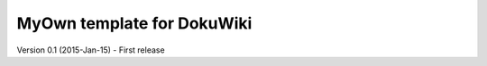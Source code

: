 MyOwn template for DokuWiki
=============================

Version 0.1 (2015-Jan-15)
- First release
